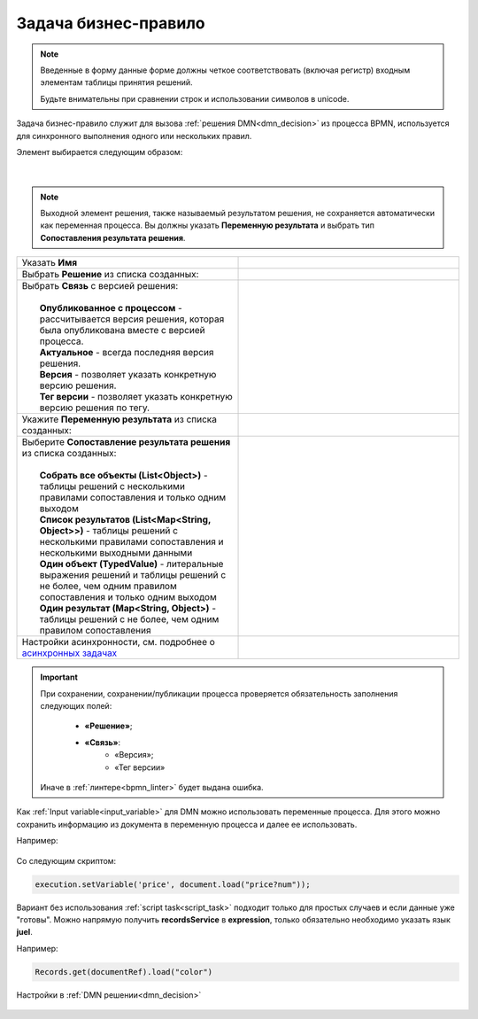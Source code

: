 Задача бизнес-правило
=======================

.. _business_rule_task:

.. note::

       Введенные в форму данные форме должны четкое соответствовать (включая регистр) входным элементам таблицы принятия решений.
       
       Будьте внимательны при сравнении строк и использовании символов в unicode.

Задача бизнес-правило служит для вызова :ref:`решения DMN<dmn_decision>` из процесса BPMN, используется для синхронного выполнения одного или нескольких правил.

Элемент выбирается следующим образом:

 .. image:: _static/business_rule_task/b_rule_1.png
       :width: 400
       :align: center

|

 .. image:: _static/business_rule_task/b_rule_2.png
       :width: 400
       :align: center

.. note::

      Выходной элемент решения, также называемый результатом решения, не сохраняется автоматически как переменная процесса. Вы должны указать **Переменную результата** и выбрать тип **Сопоставления результата решения**.

.. list-table::
      :widths: 5 5
      :class: tight-table 

      * - Указать **Имя**
        - 
               .. image:: _static/business_rule_task/b_rule_3.png
                :width: 250
                :align: center

      * - Выбрать **Решение** из списка созданных:
        - 
               .. image:: _static/business_rule_task/b_rule_4.png
                :width: 250
                :align: center

      * - | Выбрать **Связь** с версией решения:
          | 
          |  **Опубликованное с процессом** - рассчитывается версия решения, которая была опубликована вместе с версией процесса.
          |  **Актуальное** - всегда последняя версия решения.
          |  **Версия** - позволяет указать конкретную версию решения.
          |  **Тег версии** - позволяет указать конкретную версию решения по тегу.
        - 
               .. image:: _static/business_rule_task/b_rule_5.png
                :width: 250
                :align: center

      * - Укажите **Переменную результата** из списка созданных:
        - 
               .. image:: _static/business_rule_task/b_rule_6.png
                :width: 250
                :align: center

      * - | Выберите **Сопоставление результата решения** из списка созданных:
          | 
          |  **Собрать все объекты (List<Object>)** - таблицы решений с несколькими правилами сопоставления и только одним выходом
          |  **Список результатов (List<Map<String, Object>>)** - таблицы решений с несколькими правилами сопоставления и несколькими выходными данными
          |  **Один объект (TypedValue)** - литеральные выражения решений и таблицы решений с не более, чем одним правилом сопоставления и только одним выходом
          |  **Один результат (Map<String, Object>)** - таблицы решений с не более, чем одним правилом сопоставления
        - 
               .. image:: _static/business_rule_task/b_rule_7.png
                :width: 250
                :align: center

      * - Настройки асинхронности, см. подробнее о `асинхронных задачах <https://camunda.com/blog/2014/07/advanced-asynchronous-continuations/>`_ 
        - 
               .. image:: _static/business_rule_task/b_rule_8.png
                :width: 250
                :align: center

.. important::

  При сохранении, сохранении/публикации процесса проверяется обязательность заполнения следующих полей:

   - **«Решение»**;
   - **«Связь»**:
      - «Версия»;
      - «Тег версии»

  Иначе в :ref:`линтере<bpmn_linter>` будет выдана ошибка.  


Как :ref:`Input variable<input_variable>` для DMN можно использовать переменные процесса. Для этого можно сохранить информацию из документа в переменную процесса и далее ее использовать.

Например:

 .. image:: _static/business_rule_task/b_rule_10.png
       :width: 500
       :align: center

Со следующим скриптом:

.. code-block::

       execution.setVariable('price', document.load("price?num"));


Вариант без использования :ref:`script task<script_task>` подходит только для простых случаев и если данные уже "готовы". 
Можно напрямую получить **recordsService** в **expression**, только обязательно необходимо указать язык **juel**.

Например:

.. code-block::

       Records.get(documentRef).load("color")

Настройки в :ref:`DMN решении<dmn_decision>`

 .. image:: _static/business_rule_task/b_rule_9.png
       :width: 500
       :align: center

